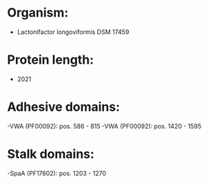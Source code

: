 * Organism:
- Lactonifactor longoviformis DSM 17459
* Protein length:
- 2021
* Adhesive domains:
-VWA (PF00092): pos. 586 - 815
-VWA (PF00092): pos. 1420 - 1595
* Stalk domains:
-SpaA (PF17802): pos. 1203 - 1270

